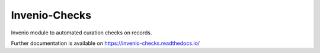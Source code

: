..
    Copyright (C) 2025 CERN.

    Invenio-Checks is free software; you can redistribute it and/or modify
    it under the terms of the MIT License; see LICENSE file for more details.

================
 Invenio-Checks
================

.. image:: https://github.com/inveniosoftware/invenio-checks/workflows/CI/badge.svg
        :target: https://github.com/inveniosoftware/invenio-checks/actions?query=workflow%3ACI

.. image:: https://img.shields.io/github/tag/inveniosoftware/invenio-checks.svg
        :target: https://github.com/inveniosoftware/invenio-checks/releases

.. image:: https://img.shields.io/pypi/dm/invenio-checks.svg
        :target: https://pypi.python.org/pypi/invenio-checks

.. image:: https://img.shields.io/github/license/inveniosoftware/invenio-checks.svg
        :target: https://github.com/inveniosoftware/invenio-checks/blob/master/LICENSE

Invenio module to automated curation checks on records.

Further documentation is available on
https://invenio-checks.readthedocs.io/
